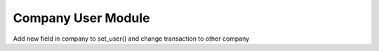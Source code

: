 Company User Module
###################

Add new field in company to set_user() and change transaction to other company
